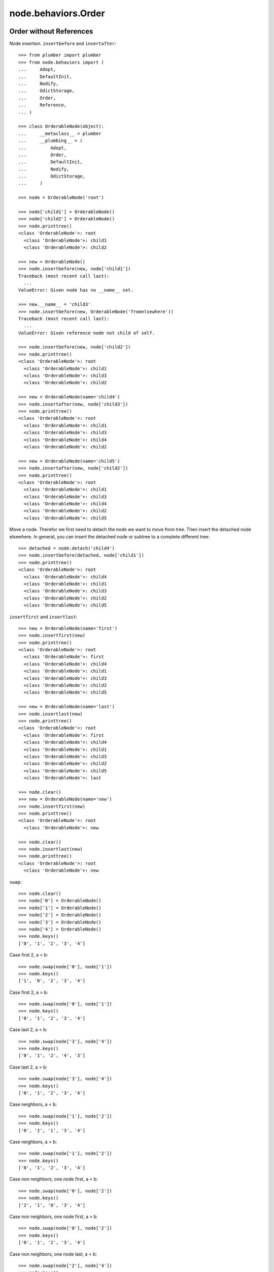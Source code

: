 node.behaviors.Order
====================

Order without References
------------------------

Node insertion. ``insertbefore`` and ``insertafter``::

    >>> from plumber import plumber
    >>> from node.behaviors import (
    ...     Adopt,
    ...     DefaultInit,
    ...     Nodify, 
    ...     OdictStorage, 
    ...     Order,
    ...     Reference,
    ... )
    
    >>> class OrderableNode(object):
    ...     __metaclass__ = plumber
    ...     __plumbing__ = (
    ...         Adopt,
    ...         Order,
    ...         DefaultInit,
    ...         Nodify,
    ...         OdictStorage,
    ...     )
    
    >>> node = OrderableNode('root')
    
    >>> node['child1'] = OrderableNode()
    >>> node['child2'] = OrderableNode()
    >>> node.printtree()
    <class 'OrderableNode'>: root
      <class 'OrderableNode'>: child1
      <class 'OrderableNode'>: child2

    >>> new = OrderableNode()
    >>> node.insertbefore(new, node['child1'])
    Traceback (most recent call last):
      ...
    ValueError: Given node has no __name__ set.
    
    >>> new.__name__ = 'child3'
    >>> node.insertbefore(new, OrderableNode('fromelsewhere'))
    Traceback (most recent call last):
      ...
    ValueError: Given reference node not child of self.

    >>> node.insertbefore(new, node['child2'])
    >>> node.printtree()
    <class 'OrderableNode'>: root
      <class 'OrderableNode'>: child1
      <class 'OrderableNode'>: child3
      <class 'OrderableNode'>: child2

    >>> new = OrderableNode(name='child4')
    >>> node.insertafter(new, node['child3'])
    >>> node.printtree()
    <class 'OrderableNode'>: root
      <class 'OrderableNode'>: child1
      <class 'OrderableNode'>: child3
      <class 'OrderableNode'>: child4
      <class 'OrderableNode'>: child2

    >>> new = OrderableNode(name='child5')
    >>> node.insertafter(new, node['child2'])
    >>> node.printtree()
    <class 'OrderableNode'>: root
      <class 'OrderableNode'>: child1
      <class 'OrderableNode'>: child3
      <class 'OrderableNode'>: child4
      <class 'OrderableNode'>: child2
      <class 'OrderableNode'>: child5
   
Move a node. Therefor we first need to detach the node we want to move from
tree. Then insert the detached node elsewhere. In general, you can insert the
detached node or subtree to a complete different tree::
    
    >>> detached = node.detach('child4')
    >>> node.insertbefore(detached, node['child1'])
    >>> node.printtree()
    <class 'OrderableNode'>: root
      <class 'OrderableNode'>: child4
      <class 'OrderableNode'>: child1
      <class 'OrderableNode'>: child3
      <class 'OrderableNode'>: child2
      <class 'OrderableNode'>: child5

``insertfirst`` and ``insertlast``::

    >>> new = OrderableNode(name='first')
    >>> node.insertfirst(new)
    >>> node.printtree()
    <class 'OrderableNode'>: root
      <class 'OrderableNode'>: first
      <class 'OrderableNode'>: child4
      <class 'OrderableNode'>: child1
      <class 'OrderableNode'>: child3
      <class 'OrderableNode'>: child2
      <class 'OrderableNode'>: child5
    
    >>> new = OrderableNode(name='last')
    >>> node.insertlast(new)
    >>> node.printtree()
    <class 'OrderableNode'>: root
      <class 'OrderableNode'>: first
      <class 'OrderableNode'>: child4
      <class 'OrderableNode'>: child1
      <class 'OrderableNode'>: child3
      <class 'OrderableNode'>: child2
      <class 'OrderableNode'>: child5
      <class 'OrderableNode'>: last

    >>> node.clear()
    >>> new = OrderableNode(name='new')
    >>> node.insertfirst(new)
    >>> node.printtree()
    <class 'OrderableNode'>: root
      <class 'OrderableNode'>: new
    
    >>> node.clear()
    >>> node.insertlast(new)
    >>> node.printtree()
    <class 'OrderableNode'>: root
      <class 'OrderableNode'>: new

``swap``::

    >>> node.clear()
    >>> node['0'] = OrderableNode()
    >>> node['1'] = OrderableNode()
    >>> node['2'] = OrderableNode()
    >>> node['3'] = OrderableNode()
    >>> node['4'] = OrderableNode()
    >>> node.keys()
    ['0', '1', '2', '3', '4']

Case first 2, a < b::

    >>> node.swap(node['0'], node['1'])
    >>> node.keys()
    ['1', '0', '2', '3', '4']

Case first 2, a > b::

    >>> node.swap(node['0'], node['1'])
    >>> node.keys()
    ['0', '1', '2', '3', '4']

Case last 2, a < b::

    >>> node.swap(node['3'], node['4'])
    >>> node.keys()
    ['0', '1', '2', '4', '3']

Case last 2, a > b::

    >>> node.swap(node['3'], node['4'])
    >>> node.keys()
    ['0', '1', '2', '3', '4']

Case neighbors, a < b::

    >>> node.swap(node['1'], node['2'])
    >>> node.keys()
    ['0', '2', '1', '3', '4']

Case neighbors, a > b::

    >>> node.swap(node['1'], node['2'])
    >>> node.keys()
    ['0', '1', '2', '3', '4']

Case non neighbors, one node first, a < b::

    >>> node.swap(node['0'], node['2'])
    >>> node.keys()
    ['2', '1', '0', '3', '4']

Case non neighbors, one node first, a > b::

    >>> node.swap(node['0'], node['2'])
    >>> node.keys()
    ['0', '1', '2', '3', '4']

Case non neighbors, one node last, a < b::

    >>> node.swap(node['2'], node['4'])
    >>> node.keys()
    ['0', '1', '4', '3', '2']

Case non neighbors, one node last, a > b::

    >>> node.swap(node['2'], node['4'])
    >>> node.keys()
    ['0', '1', '2', '3', '4']

Case non neighbors, a < b::

    >>> node.swap(node['1'], node['3'])
    >>> node.keys()
    ['0', '3', '2', '1', '4']

Case non neighbors, a > b::

    >>> node.swap(node['1'], node['3'])
    >>> node.keys()
    ['0', '1', '2', '3', '4']


Order with References
---------------------

::

    >>> from node.behaviors import Reference
    
    >>> class OrderReferenceNode(object):
    ...     __metaclass__ = plumber
    ...     __plumbing__ = (
    ...         Adopt,
    ...         Order,
    ...         Reference,
    ...         DefaultInit,
    ...         Nodify,
    ...         OdictStorage,
    ...     )
    
    >>> node = OrderReferenceNode(name='root')
    >>> node['child1'] = OrderReferenceNode()
    >>> node['child3'] = OrderReferenceNode()
    >>> node['child4'] = OrderReferenceNode()
    >>> node['child2'] = OrderReferenceNode()
    >>> node['child5'] = OrderReferenceNode()
    
    >>> node.insertbefore(node['child2'], node['child1'])
    Traceback (most recent call last):
      ...
    KeyError: u'Given node already contained in tree.'
    
    >>> len(node._index.keys())
    6

    >>> detached = node.detach('child4')
    >>> detached
    <OrderReferenceNode object 'child4' at ...>

    >>> len(detached._index.keys())
    1
    >>> len(node._index.keys())
    5
    >>> len(node.values())
    4

    >>> node.insertbefore(detached, node['child1'])
    >>> node.printtree()
    <class 'OrderReferenceNode'>: root
      <class 'OrderReferenceNode'>: child4
      <class 'OrderReferenceNode'>: child1
      <class 'OrderReferenceNode'>: child3
      <class 'OrderReferenceNode'>: child2
      <class 'OrderReferenceNode'>: child5

Merge 2 Node Trees::

    >>> tree1 = OrderReferenceNode()
    >>> tree1['a'] = OrderReferenceNode()
    >>> tree1['b'] = OrderReferenceNode()
    >>> tree2 = OrderReferenceNode()
    >>> tree2['d'] = OrderReferenceNode()
    >>> tree2['e'] = OrderReferenceNode()
    >>> tree1._index is tree2._index
    False

    >>> len(tree1._index.keys())
    3

    >>> tree1.printtree()
    <class 'OrderReferenceNode'>: None
      <class 'OrderReferenceNode'>: a
      <class 'OrderReferenceNode'>: b

    >>> len(tree2._index.keys())
    3

    >>> tree2.printtree()
    <class 'OrderReferenceNode'>: None
      <class 'OrderReferenceNode'>: d
      <class 'OrderReferenceNode'>: e

    >>> tree1['c'] = tree2
    >>> len(tree1._index.keys())
    6

    >> sorted(tree1._index.values(), key=lambda x: x.__name__)

    >>> tree1._index is tree2._index
    True

    >>> tree1.printtree()
    <class 'OrderReferenceNode'>: None
      <class 'OrderReferenceNode'>: a
      <class 'OrderReferenceNode'>: b
      <class 'OrderReferenceNode'>: c
        <class 'OrderReferenceNode'>: d
        <class 'OrderReferenceNode'>: e

Detach subtree and insert elsewhere::

    >>> sub = tree1.detach('c')
    >>> sub.printtree()
    <class 'OrderReferenceNode'>: c
      <class 'OrderReferenceNode'>: d
      <class 'OrderReferenceNode'>: e

    >>> tree1._index is sub._index
    False

    >>> sub._index is sub['d']._index is sub['e']._index
    True

    >>> len(sub._index.keys())
    3

    >>> tree1.printtree()
    <class 'OrderReferenceNode'>: None
      <class 'OrderReferenceNode'>: a
      <class 'OrderReferenceNode'>: b

    >>> len(tree1._index.keys())
    3

    >>> sub.__name__ = 'x'
    >>> tree1.insertbefore(sub, tree1['a'])
    >>> tree1.printtree()
    <class 'OrderReferenceNode'>: None
      <class 'OrderReferenceNode'>: x
        <class 'OrderReferenceNode'>: d
        <class 'OrderReferenceNode'>: e
      <class 'OrderReferenceNode'>: a
      <class 'OrderReferenceNode'>: b

    >>> tree1._index is sub._index
    True

    >>> len(tree1._index.keys())
    6

    >>> tree1.insertbefore(sub, tree1['a'])
    Traceback (most recent call last):
      ...
    KeyError: u'Given node already contained in tree.'
    
    >>> tree2.printtree()
    <class 'OrderReferenceNode'>: x
      <class 'OrderReferenceNode'>: d
      <class 'OrderReferenceNode'>: e
   
    >>> tree2['d'].allow_non_node_childs = True
    >>> tree2['d']['a'] = object() 
    >>> tree2.printtree()
    <class 'OrderReferenceNode'>: x
      <class 'OrderReferenceNode'>: d
      <object object at ...>
      <class 'OrderReferenceNode'>: e
    
    >>> tree2.detach('d')
    <OrderReferenceNode object 'd' at ...>
    
    >>> tree2.printtree()
    <class 'OrderReferenceNode'>: x
      <class 'OrderReferenceNode'>: e
